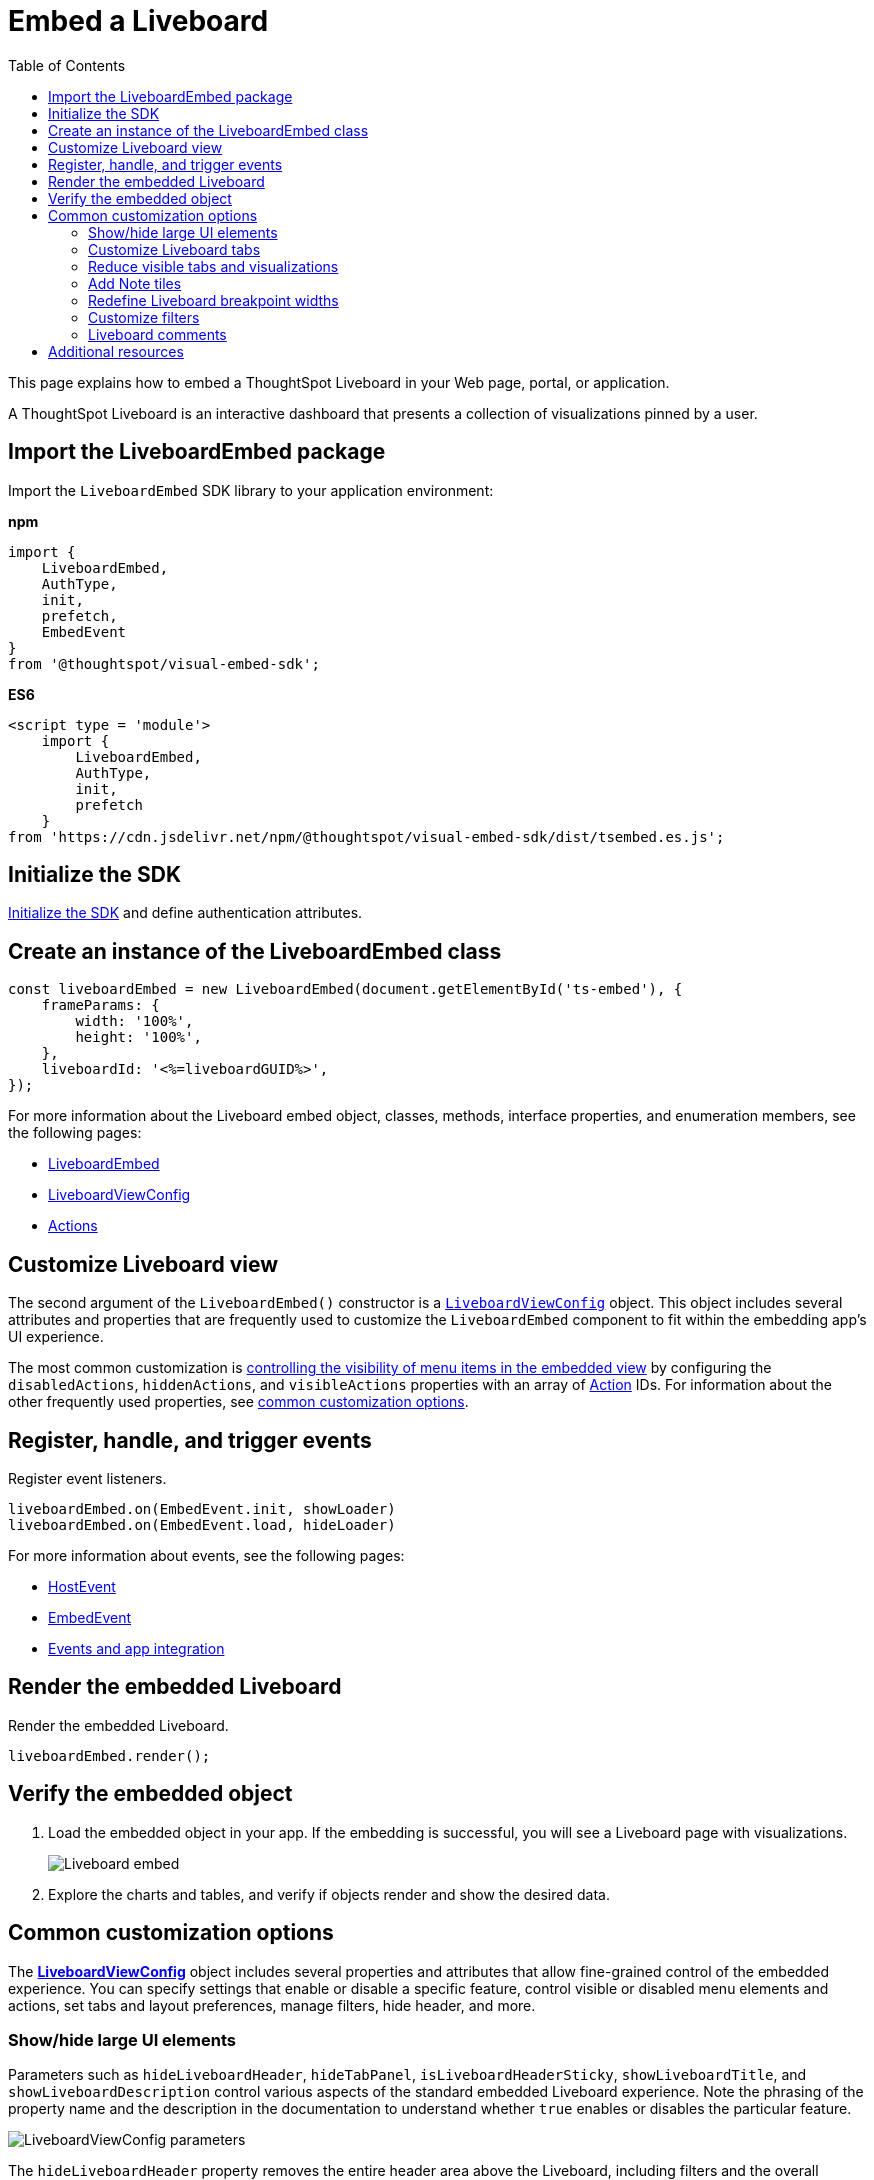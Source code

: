 = Embed a Liveboard
:toc: true
:toclevels: 2

:page-title: Embed Liveboards
:page-pageid: embed-liveboard
:page-description: You can use the LiveboardEmbed SDK library to embed a ThoughtSpot Liveboard in your app and use it for live insights

This page explains how to embed a ThoughtSpot Liveboard in your Web page, portal, or application.

A ThoughtSpot Liveboard is an interactive dashboard that presents a collection of visualizations pinned by a user.

== Import the LiveboardEmbed package

Import the `LiveboardEmbed` SDK library to your application environment:

**npm**
[source,JavaScript]
----
import {
    LiveboardEmbed,
    AuthType,
    init,
    prefetch,
    EmbedEvent
}
from '@thoughtspot/visual-embed-sdk';
----

**ES6**
[source,JavaScript]
----
<script type = 'module'>
    import {
        LiveboardEmbed,
        AuthType,
        init,
        prefetch
    }
from 'https://cdn.jsdelivr.net/npm/@thoughtspot/visual-embed-sdk/dist/tsembed.es.js';
----

== Initialize the SDK

xref:getting-started.adoc#initSdk[Initialize the SDK] and define authentication attributes.

== Create an instance of the LiveboardEmbed class

[source,JavaScript]
----
const liveboardEmbed = new LiveboardEmbed(document.getElementById('ts-embed'), {
    frameParams: {
        width: '100%',
        height: '100%',
    },
    liveboardId: '<%=liveboardGUID%>',
});
----
For more information about the Liveboard embed object, classes, methods, interface properties, and enumeration members, see the following pages:

* xref:LiveboardEmbed.adoc[LiveboardEmbed]
* xref:LiveboardViewConfig.adoc[LiveboardViewConfig]
* xref:Action.adoc[Actions]

== Customize Liveboard view

The second argument of the `LiveboardEmbed()` constructor is a `xref:LiveboardViewConfig.adoc[LiveboardViewConfig]` object. This object includes several attributes and properties that are frequently used to customize the `LiveboardEmbed` component to fit within the embedding app's UI experience.

The most common customization is xref:embed-actions.adoc[controlling the visibility of menu items in the embedded view] by configuring the `disabledActions`, `hiddenActions`, and `visibleActions` properties with an array of xref:Action.adoc[Action] IDs. For information about the other frequently used properties, see xref:embed-pinboard.adoc#common-customizations[common customization options].

== Register, handle, and trigger events

Register event listeners.

[source,JavaScript]
----
liveboardEmbed.on(EmbedEvent.init, showLoader)
liveboardEmbed.on(EmbedEvent.load, hideLoader)
----

For more information about events, see the following pages:

* xref:HostEvent.adoc[HostEvent]
* xref:EmbedEvent.adoc[EmbedEvent]
* xref:embed-events.adoc[Events and app integration]

== Render the embedded Liveboard

Render the embedded Liveboard.

[source,JavaScript]
----
liveboardEmbed.render();
----

== Verify the embedded object
. Load the embedded object in your app. If the embedding is successful, you will see a Liveboard page with visualizations.
+
[.bordered]
image::./images/embed-lb.png[Liveboard embed]

. Explore the charts and tables, and verify if objects render and show the desired data.

[#common-customizations]
== Common customization options
The *xref:LiveboardViewConfig.adoc[LiveboardViewConfig]*  object includes several properties and attributes that allow fine-grained control of the embedded experience. You can specify settings that enable or disable a specific feature, control visible or disabled menu elements and actions, set tabs and layout preferences, manage filters, hide header, and more.

=== Show/hide large UI elements
Parameters such as `hideLiveboardHeader`, `hideTabPanel`, `isLiveboardHeaderSticky`, `showLiveboardTitle`, and `showLiveboardDescription` control various aspects of the standard embedded Liveboard experience. Note the phrasing of the property name and the description in the documentation to understand whether `true` enables or disables the particular feature.

//Along with xref:Action.adoc[Actions], there is very fine-grained control of the display of the `LiveboardEmbed` component, which can vary for each user or content object displayed depending on the desires of the app development team.

[.widthAuto]
image::./images/liveboard_view_config_callouts_2.png[LiveboardViewConfig parameters]

The `hideLiveboardHeader` property removes the entire header area above the Liveboard, including filters and the overall Liveboard menu, which is a common pattern for "read-only' use cases or rebuilding your own menus and buttons using xref:embed-events.adoc[HostEvents].

The following constructor will disable the __sticky header__, while showing the Liveboard title, which would be hidden by default:

[source,JavaScript]
----
const liveboardEmbed = new LiveboardEmbed(document.getElementById('ts-embed'), {
    frameParams: {
        width: '100%',
        height: '100%',
    },
    isLiveboardHeaderSticky : false,
    showLiveboardTitle: true,
    liveboardId: '<%=liveboardGUID%>',
});
----

[NOTE]
====
When `fullHeight` is set to `true`, the SDK ignores the `isLiveboardHeaderSticky:true` setting, and the Liveboard header will not be sticky.
====

=== Customize Liveboard tabs

By default, the first tab created on a Liveboard is set as the home tab. You can set any tab as an active tab using the `activeTabId` property in the Visual Embed SDK as shown in the example here:

[source,JavaScript]
----
const liveboardEmbed = new LiveboardEmbed(document.getElementById('ts-embed'), {
    frameParams: {
        width: '100%',
        height: '100%',
    },
    liveboardId: "d7a5a08e-a1f7-4850-aeb7-0764692855b8",
    activeTabId: "05406350-44ce-488e-abc5-5e8cdd65cf3c",
});
----

[NOTE]
====
The `activeTabId` property is available only in the `LiveboardEmbed` package and is not supported in the full application embed mode.
====

=== Reduce visible tabs and visualizations
`visibleVizs` and `visibleTabs` allow for limiting the experience for certain users from a Liveboard with many more elements.

For example, a template Liveboard with many different KPIs could be reduced down to a smaller set by giving a user an interface to select the particular visualizations to show, storing their selections, and using that saved set of visualization GUIDs as the array for `visibleVizs` on page load (there is an equivalent xref:embed-events.adoc[HostEvent] called `SetVisibleVizs` to make an update after the Liveboard has loaded).

[#noteTiles]
=== Add Note tiles
You can add a link:https://docs.thoughtspot.com/cloud/latest/liveboard-notes[Liveboard Note tile, window=_blank] with custom text, images, and links on an embedded Liveboard.

* Only users with edit access to a Liveboard can add a Note tile.
* Users require `Can upload data` privilege to upload an image to the note tile.
* If you are adding links and images from an external site, or embedding multimedia or a web page in an iFrame, make sure the URLs are added to CORS and CSP allowlists. For more information, see xref:security-settings.adoc[Security settings].

=== Redefine Liveboard breakpoint widths
When turned on, the `enable2ColumnLayout` allows for customising the Liveboard breakpoint width for embedded users.
The current 12 column layout changes to 2 columns per row at 1024px, and to 1 column per row layout at 630px in the new Liveboard experience. Once enabled, these breakpoints would apply to all Liveboards in the ThoughtSpot instance, and cannot be set only for individual Liveboards.

These breakpoint widths are customisable for the embedded customers. Contact ThoughtSpot support for assistance with customisation.


////
[#lbv2]
== Liveboard experience
Starting from 10.1.0.cl, the link:https://docs.thoughtspot.com/cloud/latest/deprecation#_removed_in_10_1_0_cl[classic experience for liveboards has been deprecated].

The new Liveboard experience provides an improved interface with several new features and enhancements. The following figure shows the menu actions available on a Liveboard page in the new experience:

[.bordered]
[.widthAuto]
image:./images/liveboard-exp.png[Liveboard experience comparison]


=== Features in New Experience mode

* Liveboard edit +
To edit a Liveboard in the new experience mode, click the *Edit* button on the Liveboard page. For example, to delete a visualization on a Liveboard, the user must click *Edit*, and then navigate to the *Delete* option on a visualization.

* Filter application in the new experience mode +
To apply filters, the application users must switch to the edit mode. Only users with edit access to the Liveboard can apply filters. When a user creates a copy of a Liveboard, the filters applied on its visualizations are also copied. For more information about Liveboard filters, see link:https://docs.thoughtspot.com/cloud/latest/liveboard-filters[Liveboard filter configuration options, window=_blank].
* Actions +
The following actions are deprecated in the new experience mode:
** The *Copy embed link* and *Copy link* menu actions in the More image:./images/icon-more-10px.png[the more options menu] menu of a Liveboard
** The edit title icon on visualization tiles
** The *Share* button on visualizations


=== Liveboard tabs

Liveboard tabs allow you to logically group visualization into specific categories and allow users to access them easily.

To create, edit, or move visualizations to a tab, you require edit access to a Liveboard.

* To add a tab, click *Edit* and then click *Add tab* on the Liveboard page.
* To add a visualization to a tab on a Liveboard, click *Move to tab* from the More image:./images/icon-more-10px.png[the more options menu] menu.
+
You can also pin a visualization to a Liveboard tab using the **Pin** action on the Answer page.
////

=== Customize filters

To view specific data across the tables and charts on an embedded Liveboard, users can use Liveboard filter options. You can embed a Liveboard with filters already applied or xref:runtime-filters.adoc[define runtime filters] in the Visual Embed SDK and apply filters during load time.

Embedding application users can also apply filters across visualizations using the link:https://docs.thoughtspot.com/cloud/latest/liveboard-filters-cross[cross-filter feature, window=_blank].

The Visual Embed SDK provides the following host events to trigger an action to get or update filters:

* link:https://developers.thoughtspot.com/docs/Enumeration_HostEvent#_getfilters[`HostEvent.GetFilters`]
* link:https://developers.thoughtspot.com/docs/Enumeration_HostEvent#_updatefilters[`HostEvent.UpdateFilters`]
* link:https://developers.thoughtspot.com/docs/Enumeration_HostEvent#_updateruntimefilters[`HostEvent.UpdateRuntimeFilters`]
* link:https://developers.thoughtspot.com/docs/Enumeration_HostEvent#_updatecrossfilter[`HostEvent.UpdateCrossFilter`]

==== Date filters

For `DATE` and `DATE_TIME` data types, you must provide the date and time values in the Epoch time format when xref:runtime-filters.adoc#_apply_runtime_filters_on_embedded_objects[applying or updating runtime filters] via SDK or REST API.

However, when updating filters using `HostEvent.UpdateFilters`, you must include the date filter `type` along with the time period to apply any rolling or fixed time windows.

[NOTE]
====
For `PERIOD` filters, you must include the `datePeriod` attribute in the date filter object.
====

The following table lists the supported filter types and examples for each type:

[width="100%" cols="3,5,8"]
[options='header']
|=====
|Type| Description | Example

| `YESTERDAY`  | Specify the `type` as `YESTERDAY`. a|
[source,JavaScript]
----
liveboardEmbed.trigger(HostEvent.UpdateFilters, {
    filter: {
        column: "date",
        oper: "EQ",
        values: [""],
        type: "YESTERDAY"
       }
   });
----
| `TODAY` | Specify the `type` as `TODAY`. a|
[source,JavaScript]
----
liveboardEmbed.trigger(HostEvent.UpdateFilters, {
    filter: {
        column: "date",
        oper: "EQ",
        values: [""],
        type: "TODAY"
       }
   });
----
| `TOMORROW` | Specify the `type` as `TOMORROW`. a|

[source,JavaScript]
----
liveboardEmbed.trigger(HostEvent.UpdateFilters, {
    filter: {
        column: "date",
        oper: "EQ",
        values: [""],
        type: "TOMORROW"
       }
   });
----

|`EXACT_DATE` | Allows filtering column data to show details for the exact date, before or after the date. For example, to filter data for dates greater than `2023/07/31`, specify `2023/07/31` as value, with the filter operator as `GT`.  a| [source,JavaScript]
----
liveboardEmbed.trigger(HostEvent.UpdateFilters, {
    filter: {
        column: "date",
        oper: "GT",
        values: ["2023-07-31"],
        type: "EXACT_DATE"
       }
   });
----
|`EXACT_DATE_RANGE` |Specify the start date and end date in the `values` array. Ensure that the start date is lower than the end date. For example, `"2023-01-31","2023-03-31"`. a|

[source,JavaScript]
----
liveboardEmbed.trigger(HostEvent.UpdateFilters, {
    filter: {
        column: "date",
        oper: "BW_INC",
        values: ["2023-01-31","2023-03-31"],
        type: "EXACT_DATE_RANGE"
       }
   });
----

|`LAST_N_PERIOD` |Specify the period. You must include the `datePeriod` attribute based on the time period specified in the filter object. Valid values for `datePeriod` are `SECOND`, `MINUTE`, `HOUR`, `DAY`, WEEK`, `MONTH`, `QUARTER`, and `YEAR`. For example, to filter column data by last 2 weeks, set `datePeriod` to `WEEK` and `values` to `2`.

a|[source,JavaScript]
----
liveboardEmbed.trigger(HostEvent.UpdateFilters, {
    filter: {
        column: "date",
        oper: "EQ",
        values: [2],
        datePeriod: "WEEK",
        type: "LAST_N_PERIOD"
      }
   });
----

|`NEXT_N_PERIOD` | Specify the period. You must include the `datePeriod` attribute based on the time period specified in the filter object. Valid values for `datePeriod` are `SECOND`, `MINUTE`, `HOUR`, `DAY`, WEEK`, `MONTH`, `QUARTER`, and `YEAR`. For example, to filter column data by next 2 months, set `datePeriod` to `MONTH` and `values` to `2`.

a|[source,JavaScript]
----
liveboardEmbed.trigger(HostEvent.UpdateFilters, {
    filter: {
        column: "date",
        oper: "EQ",
        values: [2],
        datePeriod: "MONTH",
        type: "NEXT_N_PERIOD"
      }
   });
----

| `THIS_PERIOD` | Specify the period. You must include the `datePeriod` attribute based on the time period specified in the filter object. Valid values for `datePeriod` are  `SECOND`, `MINUTE`, `HOUR`, `DAY`, WEEK`, `MONTH`, `QUARTER`, and `YEAR`.

a|[source,JavaScript]
----
liveboardEmbed.trigger(HostEvent.UpdateFilters, {
    filter: {
        column: "date",
        oper: "EQ",
        values: [""],
        datePeriod: "MONTH",
        type: "THIS_PERIOD"
      }
   });
----

| `PERIOD_TO_DATE` |Specify the period. You must include the `datePeriod` attribute based on the time period specified in the filter object. Valid values for `datePeriod` are `WEEK`, `MONTH`, `QUARTER`, and `YEAR`.

a|[source,JavaScript]
----
liveboardEmbed.trigger(HostEvent.UpdateFilters, {
    filter: {
        column: "date",
        oper: "EQ",
        values: [""],
        datePeriod: "QUARTER",
        type: "PERIOD_TO_DATE"
      }
   });
----
|`YEAR_ONLY` |Specify the year. For example, 2023.
a|[source,JavaScript]
----
liveboardEmbed.trigger(HostEvent.UpdateFilters, {
    filter: {
        column: "date",
        oper: "EQ",
        values: ["2023"],
        type: "YEAR_ONLY"
      }
   });
----

| `MONTH_YEAR` |Specify the month and year in the `values` array. For example, `"July","2023"`.
a|[source,JavaScript]
----
liveboardEmbed.trigger(HostEvent.UpdateFilters, {
    filter: {
        column: "date",
        oper: "EQ",
        values: ["July","2023"],
        type: "MONTH_YEAR"
      }
   });
----

|`QUARTER_YEAR` | Specify the quarter and year in the `values` array. For example, `"Q1","2023"`.

a|[source,JavaScript]
----
liveboardEmbed.trigger(HostEvent.UpdateFilters, {
    filter: {
        column: "date",
        oper: "EQ",
        values: ["Q1","2023"],
        type: "QUARTER_YEAR"
      }
   });
----
|=====

==== Customize filter visibility in Liveboard tabs
Filters and parameters that are not relevant to the visualizations in a tab can be hidden by default on an embedded Liveboard. This feature is disabled by default on ThoughtSpot embedded instances. To enable this feature, set `hideIrrelevantChipsInLiveboardTabs` to `true`.

[NOTE]
====
This feature is supported only if compact header is enabled on your Liveboard. To enable compact header, use the `isLiveboardCompactHeaderEnabled` attribute.
====

[source,JavaScript]
----
const liveboardEmbed = new LiveboardEmbed(document.getElementById('ts-embed'), {
    frameParams: {
        width: '100%',
        height: '100%',
    },
    liveboardId: '<%=liveboardGUID%>', // Replace it with your Liveboard ID
    isLiveboardCompactHeaderEnabled: true,
    hideIrrelevantChipsInLiveboardTabs: true,
    // ... other embed view configuration settings
});
----


////

| `EXACT_DATE_TIME` |Specify the date and time in epoch or the regular date and time format. For example, 2023/07/31 22:50:05. a|[source,JavaScript]
----
liveboardEmbed.trigger(HostEvent.UpdateFilters, {
    filter: {
        column: "date",
        oper: "EQ",
        values: ["2023/07/31 22:50:05"],
        type: "EXACT_DATE_TIME"
       }
   });
----

|`EXACT_TIME` |Specify the time value in epoch or `hh:mm:ss` format.
a|[source,JavaScript]
----
liveboardEmbed.trigger(HostEvent.UpdateFilters, {
    filter: {
        column: "date",
        oper: "EQ",
        values: ["22:50:05"],
        type: "EXACT_TIME"
       }
   });
----

|`MONTH_ONLY` |Specify the month. For example, July.
a|[source,JavaScript]
----
liveboardEmbed.trigger(HostEvent.UpdateFilters, {
    filter: {
        column: "date",
        oper: "EQ",
        values: ["July"],
        type: "MONTH_ONLY"
      }
   });
----
|`LAST_PERIOD` |Specify the time period. For example, Last week. You must also include the `datePeriod` attribute based on the time period specified in the filter object. Valid values for `datePeriod` are `DAY`, WEEK`, `MONTH`, QUARTER, and YEAR.

a|[source,JavaScript]
----
liveboardEmbed.trigger(HostEvent.UpdateFilters, {
    filter: {
        column: "date",
        oper: "EQ",
        values: [""],
        datePeriod: "DAY",
        type: "LAST_PERIOD"
      }
   });
----

|`NEXT_PERIOD` |Specify the time period. For example, next week. You must also include the `datePeriod` attribute based on the time period specified in the filter object. Valid values for `datePeriod` are `DAY`, WEEK`, `MONTH`, QUARTER, and YEAR.
a|[source,JavaScript]
----
liveboardEmbed.trigger(HostEvent.UpdateFilters, {
    filter: {
        column: "date",
        oper: "EQ",
        values: [""],
        datePeriod: "DAY",
        type: "LAST_PERIOD"
      }
   });

////


=== Liveboard comments

ThoughtSpot does not support adding comments, replying, or subscribing to comment threads on embedded Liveboards.

//if the Liveboard is embedded in another application, the comment icon will not be visible to the embedded application users regardless of their access privileges.

== Additional resources
* For information about runtime overrides, see xref:runtime-filters.adoc[Runtime filters] and xref:runtime-parameters.adoc[Runtime Parameter overrides].
* For code examples, see link:https://github.com/thoughtspot/developer-examples/tree/main/visual-embed/liveboard[Developer examples^].
* For more information about the SDK APIs and attributes, see xref:VisualEmbedSdk.adoc[Visual Embed SDK Reference Guide].
